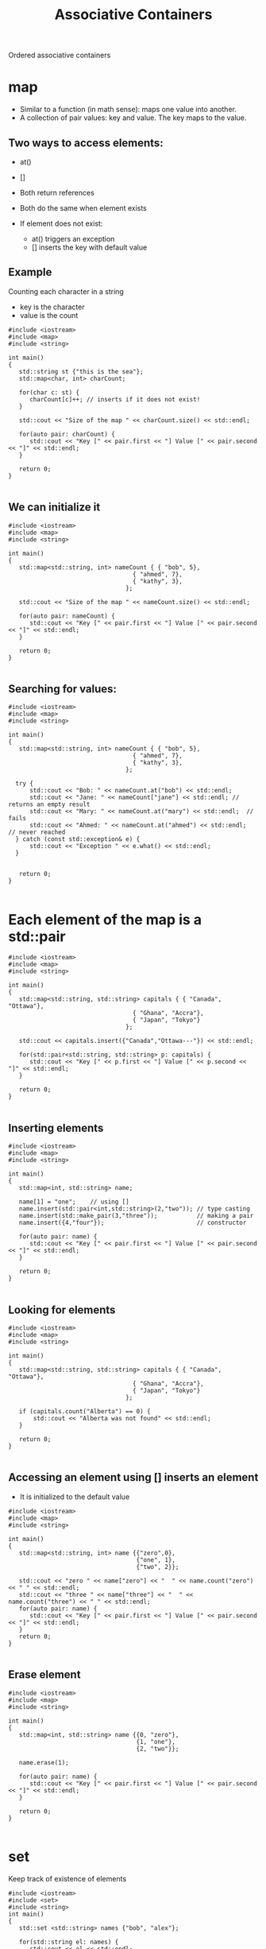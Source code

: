 #+STARTUP: showall
#+STARTUP: lognotestate
#+TAGS:
#+SEQ_TODO: TODO STARTED DONE DEFERRED CANCELLED | WAITING DELEGATED APPT
#+DRAWERS: HIDDEN STATE
#+TITLE: Associative Containers
#+CATEGORY: 
#+PROPERTY: header-args:sql             :engine postgresql  :exports both :cmdline csc370
#+PROPERTY: header-args:sqlite          :db /path/to/db  :colnames yes
#+PROPERTY: header-args:C++             :results output :flags -std=c++14 -Wall --pedantic -Werror
#+PROPERTY: header-args:R               :results output  :colnames yes


Ordered associative containers

* map

- Similar to a function (in math sense): maps one value into another.
- A collection of pair values: key and value. The key maps to the value.

** Two ways to access elements:

- at()
- []

- Both return references
- Both do the same when element exists

- If element does not exist:
  - at() triggers an exception
  - [] inserts the key with default value


** Example

Counting each character in a string

- key is the character
- value is the count

#+BEGIN_SRC C++ :main no :flags -std=c++14 -Wall --pedantic -Werror :results output :exports both
#include <iostream>
#include <map>
#include <string>

int main()
{
   std::string st {"this is the sea"};
   std::map<char, int> charCount;

   for(char c: st) {
      charCount[c]++; // inserts if it does not exist!
   }

   std::cout << "Size of the map " << charCount.size() << std::endl;

   for(auto pair: charCount) {
      std::cout << "Key [" << pair.first << "] Value [" << pair.second << "]" << std::endl;
   }

   return 0;
}

#+END_SRC

#+RESULTS:
#+begin_example
Size of the map 7
Key [ ] Value [3]
Key [a] Value [1]
Key [e] Value [2]
Key [h] Value [2]
Key [i] Value [2]
Key [s] Value [3]
Key [t] Value [2]
#+end_example

** We can initialize it

#+BEGIN_SRC C++ :main no :flags -std=c++14 -Wall --pedantic -Werror :results output :exports both
#include <iostream>
#include <map>
#include <string>

int main()
{
   std::map<std::string, int> nameCount { { "bob", 5},
                                   { "ahmed", 7},
                                   { "kathy", 3},
                                 };

   std::cout << "Size of the map " << nameCount.size() << std::endl;

   for(auto pair: nameCount) {
      std::cout << "Key [" << pair.first << "] Value [" << pair.second << "]" << std::endl;
   }

   return 0;
}

#+END_SRC

#+RESULTS:
#+begin_example
Size of the map 3
Key [ahmed] Value [7]
Key [bob] Value [5]
Key [kathy] Value [3]
#+end_example

** Searching for values:


#+BEGIN_SRC C++ :main no :flags -std=c++14 -Wall --pedantic -Werror :results output :exports both
#include <iostream>
#include <map>
#include <string>

int main()
{
   std::map<std::string, int> nameCount { { "bob", 5},
                                   { "ahmed", 7},
                                   { "kathy", 3},
                                 };

  try {
      std::cout << "Bob: " << nameCount.at("bob") << std::endl;
      std::cout << "Jane: " << nameCount["jane"] << std::endl; // returns an empty result
      std::cout << "Mary: " << nameCount.at("mary") << std::endl;  // fails
      std::cout << "Ahmed: " << nameCount.at("ahmed") << std::endl;  // never reached
  } catch (const std::exception& e) {
      std::cout << "Exception " << e.what() << std::endl; 
  }


   return 0;
}

#+END_SRC

#+RESULTS:
#+begin_example
Bob: 5
Jane: 0
Exception map::at
#+end_example

* Each element of the map is a std::pair

#+BEGIN_SRC C++ :main no :flags -std=c++14 -Wall --pedantic -Werror :results output :exports both
#include <iostream>
#include <map>
#include <string>

int main()
{
   std::map<std::string, std::string> capitals { { "Canada", "Ottawa"},
                                   { "Ghana", "Accra"},
                                   { "Japan", "Tokyo"}
                                 };
   
   std::cout << capitals.insert({"Canada","Ottawa---"}) << std::endl;

   for(std::pair<std::string, std::string> p: capitals) {
      std::cout << "Key [" << p.first << "] Value [" << p.second << "]" << std::endl;
   }

   return 0;
}

#+END_SRC

#+RESULTS:

** Inserting elements

#+BEGIN_SRC C++ :main no :flags -std=c++14 -Wall --pedantic -Werror :results output :exports both
#include <iostream>
#include <map>
#include <string>

int main()
{
   std::map<int, std::string> name;

   name[1] = "one";    // using []
   name.insert(std::pair<int,std::string>(2,"two")); // type casting
   name.insert(std::make_pair(3,"three"));           // making a pair
   name.insert({4,"four"});                          // constructor

   for(auto pair: name) {
      std::cout << "Key [" << pair.first << "] Value [" << pair.second << "]" << std::endl;
   }

   return 0;
}

#+END_SRC

#+RESULTS:
#+begin_example
Key [1] Value [one]
Key [2] Value [two]
Key [3] Value [three]
Key [4] Value [four]
#+end_example

** Looking for elements



#+BEGIN_SRC C++ :main no :flags -std=c++14 -Wall --pedantic -Werror :results output :exports both
#include <iostream>
#include <map>
#include <string>

int main()
{
   std::map<std::string, std::string> capitals { { "Canada", "Ottawa"},
                                   { "Ghana", "Accra"},
                                   { "Japan", "Tokyo"}
                                 };

   if (capitals.count("Alberta") == 0) {
       std::cout << "Alberta was not found" << std::endl;
   }

   return 0;
}

#+END_SRC

#+RESULTS:
#+begin_example
alberta was not found
#+end_example

** Accessing an element using [] inserts an element

- It is initialized to the default value
   
#+BEGIN_SRC C++ :main no :flags -std=c++14 -Wall --pedantic -Werror :results output :exports both
#include <iostream>
#include <map>
#include <string>

int main()
{
   std::map<std::string, int> name {{"zero",0},
                                    {"one", 1},
                                    {"two", 2}};

   std::cout << "zero " << name["zero"] << "  " << name.count("zero") << " " << std::endl;
   std::cout << "three " << name["three"] << "  " << name.count("three") << " " << std::endl;
   for(auto pair: name) {
      std::cout << "Key [" << pair.first << "] Value [" << pair.second << "]" << std::endl;
   }
   return 0;
}

#+END_SRC

#+RESULTS:
#+begin_example
zero 0  1 
three 0  0 
Key [one] Value [1]
Key [three] Value [0]
Key [two] Value [2]
Key [zero] Value [0]
#+end_example

** Erase element

#+BEGIN_SRC C++ :main no :flags -std=c++14 -Wall --pedantic -Werror :results output :exports both
#include <iostream>
#include <map>
#include <string>

int main()
{
   std::map<int, std::string> name {{0, "zero"},
                                    {1, "one"},
                                    {2, "two"}};

   name.erase(1);

   for(auto pair: name) {
      std::cout << "Key [" << pair.first << "] Value [" << pair.second << "]" << std::endl;
   }

   return 0;
}

#+END_SRC

#+RESULTS:
#+begin_example
Key [0] Value [zero]
Key [2] Value [two]
#+end_example

* set

Keep track of existence of elements

#+BEGIN_SRC C++ :main no :flags -std=c++14 -Wall --pedantic -Werror :results output :exports both
#include <iostream>
#include <set>
#include <string>
int main()
{
   std::set <std::string> names {"bob", "alex"};

   for(std::string el: names) {
      std::cout << el << std::endl;
   }

   return 0;
}

#+END_SRC

#+RESULTS:
#+begin_example
alex
bob
#+end_example

* Insert/delete

#+BEGIN_SRC C++ :main no :flags -std=c++14 -Wall --pedantic -Werror :results output :exports both
#include <iostream>
#include <set>
#include <string>
int main()
{
   std::set <std::string> names {"bob", "alex"};
   names.insert("terry");
   names.insert("terry");
   names.erase("alex");

   for(std::string el: names) {
      std::cout << el << std::endl;
   }

   return 0;
}

#+END_SRC

#+RESULTS:
#+begin_example
bob
terry
#+end_example


** Check for elements

#+BEGIN_SRC C++ :main no :flags -std=c++14 -Wall --pedantic -Werror :results output :exports both
#include <iostream>
#include <set>
#include <map>
#include <string>
int main()
{
   std::set <std::string> names {"bob", "alex"};

   if (names.count("bob") > 0 ) 
      std::cout << "yes, bob is there" << std::endl;
   if (names.count("alice") > 0 ) 
      std::cout << "yes alice is there" << std::endl;

   return 0;
}

#+END_SRC

#+RESULTS:
#+begin_example
yes, bob is there
#+end_example

** Insert will return a pair

- Use the second element to check if the element was already there

#+BEGIN_SRC C++ :main no :flags -std=c++14 -Wall --pedantic -Werror :results output :exports both
#include <iostream>
#include <set>
#include <string>
int main()
{
   std::set <std::string> names {"bob", "alex"};

   if (names.insert("bob").second ) 
      std::cout << "yes, we inserted bob" << std::endl;
   else
      std::cout << "bob was already there" << std::endl;

   return 0;
}

#+END_SRC

#+RESULTS:
#+begin_example
bob was already there
#+end_example



